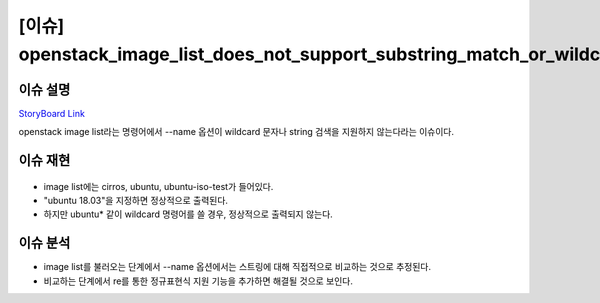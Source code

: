 ============================================================================
[이슈] openstack_image_list_does_not_support_substring_match_or_wildcards
============================================================================
-------------------------------
이슈 설명
-------------------------------
`StoryBoard Link <https://storyboard.openstack.org/#!/story/2004844>`_

openstack image list라는 명령어에서 --name 옵션이 wildcard 문자나 string 검색을 지원하지 않는다라는 이슈이다.

-------------------------------
이슈 재현
-------------------------------
    .. image:: images/wildcard.png

* image list에는 cirros, ubuntu, ubuntu-iso-test가 들어있다.
* "ubuntu 18.03"을 지정하면 정상적으로 출력된다.
* 하지만 ubuntu* 같이 wildcard 명령어를 쓸 경우, 정상적으로 출력되지 않는다.

-------------------------------
이슈 분석
-------------------------------
* image list를 불러오는 단계에서 --name 옵션에서는 스트링에 대해 직접적으로 비교하는 것으로 추정된다.
* 비교하는 단계에서 re를 통한 정규표현식 지원 기능을 추가하면 해결될 것으로 보인다.
